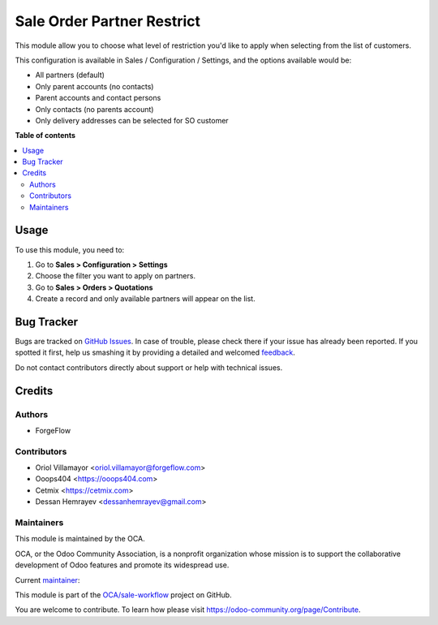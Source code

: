 ===========================
Sale Order Partner Restrict
===========================

.. !!!!!!!!!!!!!!!!!!!!!!!!!!!!!!!!!!!!!!!!!!!!!!!!!!!!
   !! This file is generated by oca-gen-addon-readme !!
   !! changes will be overwritten.                   !!
   !!!!!!!!!!!!!!!!!!!!!!!!!!!!!!!!!!!!!!!!!!!!!!!!!!!!

.. |badge1| image:: https://img.shields.io/badge/maturity-Beta-yellow.png
    :target: https://odoo-community.org/page/development-status
    :alt: Beta
.. |badge2| image:: https://img.shields.io/badge/licence-AGPL--3-blue.png
    :target: http://www.gnu.org/licenses/agpl-3.0-standalone.html
    :alt: License: AGPL-3
.. |badge3| image:: https://img.shields.io/badge/github-OCA%2Fsale--workflow-lightgray.png?logo=github
    :target: https://github.com/OCA/sale-workflow/tree/14.0/sale_order_partner_restrict
    :alt: OCA/sale-workflow
.. |badge4| image:: https://img.shields.io/badge/weblate-Translate%20me-F47D42.png
    :target: https://translation.odoo-community.org/projects/sale-workflow-14-0/sale-workflow-14-0-sale_order_partner_restrict
    :alt: Translate me on Weblate
.. |badge5| image:: https://img.shields.io/badge/runbot-Try%20me-875A7B.png
    :target: https://runbot.odoo-community.org/runbot/167/14.0
    :alt: Try me on Runbot

|badge1| |badge2| |badge3| |badge4| |badge5| 

This module allow you to choose what level of restriction you'd like to apply when selecting from the list of customers.

This configuration is available in Sales / Configuration / Settings, and the options available would be:

* All partners (default)
* Only parent accounts (no contacts)
* Parent accounts and contact persons
* Only contacts (no parents account)
* Only delivery addresses can be selected for SO customer

**Table of contents**

.. contents::
   :local:

Usage
=====

To use this module, you need to:

#. Go to **Sales > Configuration > Settings**
#. Choose the filter you want to apply on partners.
#. Go to **Sales > Orders > Quotations**
#. Create a record and only available partners will appear on the list.

Bug Tracker
===========

Bugs are tracked on `GitHub Issues <https://github.com/OCA/sale-workflow/issues>`_.
In case of trouble, please check there if your issue has already been reported.
If you spotted it first, help us smashing it by providing a detailed and welcomed
`feedback <https://github.com/OCA/sale-workflow/issues/new?body=module:%20sale_order_partner_restrict%0Aversion:%2014.0%0A%0A**Steps%20to%20reproduce**%0A-%20...%0A%0A**Current%20behavior**%0A%0A**Expected%20behavior**>`_.

Do not contact contributors directly about support or help with technical issues.

Credits
=======

Authors
~~~~~~~

* ForgeFlow

Contributors
~~~~~~~~~~~~

* Oriol Villamayor <oriol.villamayor@forgeflow.com>
* Ooops404 <https://ooops404.com>
* Cetmix <https://cetmix.com>
* Dessan Hemrayev <dessanhemrayev@gmail.com>

Maintainers
~~~~~~~~~~~

This module is maintained by the OCA.

.. image:: https://odoo-community.org/logo.png
   :alt: Odoo Community Association
   :target: https://odoo-community.org

OCA, or the Odoo Community Association, is a nonprofit organization whose
mission is to support the collaborative development of Odoo features and
promote its widespread use.

.. |maintainer-OriolVForgeFlow| image:: https://github.com/OriolVForgeFlow.png?size=40px
    :target: https://github.com/OriolVForgeFlow
    :alt: OriolVForgeFlow

Current `maintainer <https://odoo-community.org/page/maintainer-role>`__:

|maintainer-OriolVForgeFlow| 

This module is part of the `OCA/sale-workflow <https://github.com/OCA/sale-workflow/tree/14.0/sale_order_partner_restrict>`_ project on GitHub.

You are welcome to contribute. To learn how please visit https://odoo-community.org/page/Contribute.
